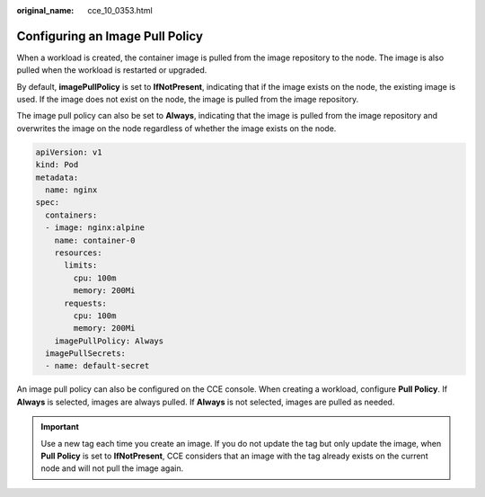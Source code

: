 :original_name: cce_10_0353.html

.. _cce_10_0353:

Configuring an Image Pull Policy
================================

When a workload is created, the container image is pulled from the image repository to the node. The image is also pulled when the workload is restarted or upgraded.

By default, **imagePullPolicy** is set to **IfNotPresent**, indicating that if the image exists on the node, the existing image is used. If the image does not exist on the node, the image is pulled from the image repository.

The image pull policy can also be set to **Always**, indicating that the image is pulled from the image repository and overwrites the image on the node regardless of whether the image exists on the node.

.. code-block::

   apiVersion: v1
   kind: Pod
   metadata:
     name: nginx
   spec:
     containers:
     - image: nginx:alpine
       name: container-0
       resources:
         limits:
           cpu: 100m
           memory: 200Mi
         requests:
           cpu: 100m
           memory: 200Mi
       imagePullPolicy: Always
     imagePullSecrets:
     - name: default-secret

An image pull policy can also be configured on the CCE console. When creating a workload, configure **Pull Policy**. If **Always** is selected, images are always pulled. If **Always** is not selected, images are pulled as needed.

.. important::

   Use a new tag each time you create an image. If you do not update the tag but only update the image, when **Pull Policy** is set to **IfNotPresent**, CCE considers that an image with the tag already exists on the current node and will not pull the image again.
